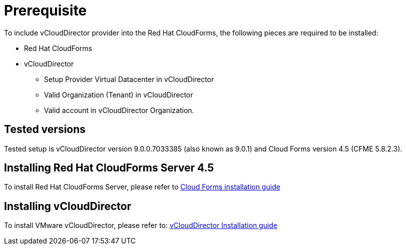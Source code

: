 = Prerequisite

To include vCloudDirector provider into the Red Hat CloudForms, the following pieces are required to be installed:

* Red Hat CloudForms
* vCloudDirector
** Setup Provider Virtual Datacenter in vCloudDirector
** Valid Organization (Tenant) in vCloudDirector
** Valid account in vCloudDirector Organization.

== Tested versions
Tested setup is vCloudDirector version 9.0.0.7033385 (also known as 9.0.1) and Cloud Forms version 4.5 (CFME 5.8.2.3).

== Installing Red Hat CloudForms Server 4.5
To install Red Hat CloudForms Server, please refer to
link:https://access.redhat.com/documentation/en/red-hat-cloudforms/[Cloud Forms installation guide]

== Installing vCloudDirector
To install VMware vCloudDirector, please refer to:
link:https://docs.vmware.com/en/vCloud-Director/9.0/vcd_90_install.pdf[vCloudDirector Installation guide]
